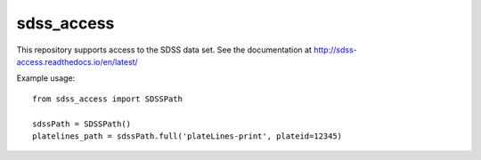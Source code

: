 ===========
sdss_access
===========

This repository supports access to the SDSS data set.  See the documentation at http://sdss-access.readthedocs.io/en/latest/

| |Build Status|
| |Coverage Status|


Example usage::

    from sdss_access import SDSSPath

    sdssPath = SDSSPath()
    platelines_path = sdssPath.full('plateLines-print', plateid=12345)


.. |Build Status| image:: https://travis-ci.org/sdss/sdss_access.svg?branch=master
   :target: https://travis-ci.org/sdss/sdss_access

.. |Coverage Status| image:: https://coveralls.io/repos/github/sdss/sdss_access/badge.svg?branch=master
   :target: https://coveralls.io/github/sdss/sdss_access?branch=master



